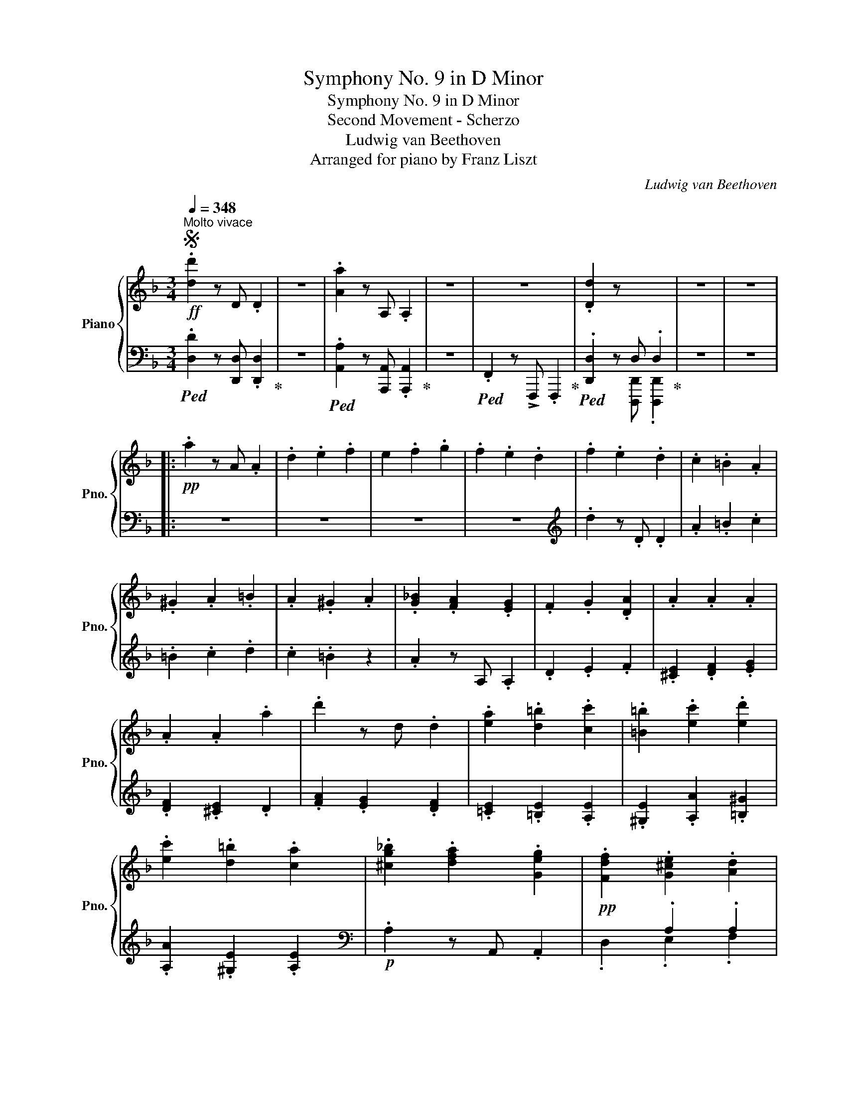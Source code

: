 X:1
T:Symphony No. 9 in D Minor
T:Symphony No. 9 in D Minor
T:Second Movement - Scherzo
T:Ludwig van Beethoven
T:Arranged for piano by Franz Liszt
C:Ludwig van Beethoven
Z:Arranged for piano by Franz Lizst
%%score { ( 1 4 ) | ( 2 3 5 ) }
L:1/8
Q:1/4=348
M:3/4
K:F
V:1 treble nm="Piano" snm="Pno."
V:4 treble 
V:2 bass 
V:3 bass 
V:5 bass 
V:1
S!ff!"^Molto vivace" .[dd']2 z D .D2 | z6 | .[Aa]2 z A, .A,2 | z6 | z6 | .[Dd]2 z x x2 | z6 | z6 |: %8
!pp! .a2 z A .A2 | .d2 .e2 .f2 | e2 .f2 .g2 | .f2 .e2 .d2 | .f2 .e2 .d2 | .c2 .=B2 .A2 | %14
 .^G2 .A2 .=B2 | .A2 .^G2 .A2 | .[G_B]2 .[FA]2 .[EG]2 | .F2 .G2 .[DA]2 | .A2 .A2 .A2 | %19
 .A2 .A2 .a2 | .d'2 z d .d2 | .[ea]2 .[d=b]2 .[cc']2 | .[=B=b]2 .[ec']2 .[ed']2 | %23
 .[ec']2 .[d=b]2 .[ca]2 | .[^cg_b]2 .[dfa]2 .[Geg]2 |!pp! .[Fdf]2 .[G^ce]2 .[Ad]2 | %26
 .[GA^c]2 .[FAd]2 .[EAe]2 | .[DAd]2 .[GA^c]2 .[FAd]2 | .[Aa]2 .[Aga]2 .[Afa]2 | %29
 .[Aea]2 .[e^ge']2 .[eae']2 | .[e=be']2 .[ec'e']2 .[ed'e']2 | .[ec'e']2 .[e=be']2 .[Aa]2 | %32
 .[^ca]2 .[da]2 .[ea]2 | .[da]2 .[Aa]2 .[Aa]2 | .[Ab]2 .[Aa]2 .[Ag]2 | .[Af]2 .[Ae]2 .[Ad]2 | %36
 .[^Gdf]2 .[Ace]2 .[G=Bd]2 | .[CAc]2 .[D^G=B]2 .[CEA]2 | .[=B,F^G]2 .[CEA]2 .[D=B]2 | %39
 .[CEA]2 .[=B,D^G]2 .[CA]2 | .[E_B^c]2 .[Ad]2 .[Ge]2 | .[Ff]2 .[Geg]2 .[Ada]2 | %42
 .[B^cb]2 .[Ada]2 .[Geg]2 | .[Fdf]2 .[E^ce]2 .[Dd]2 |"_cresc." .[E^c]2 .[Fd]2 .[Ge]2 | %45
 .[Fd]2 .[E^c]2 .[Fd]2 | .[E^c]2 .[Fd]2 .[Ge]2 | .[Fd]2 .[E^c]2 .[Fd]2 | .[E^c]2 .[Fd]2 .[Ge]2 | %49
 .[Fd]2 .[E^c]2 .[Fd]2 | .[Ece]2 .[Fdf]2 .[Geg]2 | .[Fdf]2 .[E^ce]2 .[Fdf]2 | %52
 .[Ece]2 .[Fdf]2 .[Geg]2 | .[Fdf]2 .[E^ce]2 .[Fdf]2 | .[Ece]2 .[Fdf]2 .[Geg]2 | .[Aa]2 z A .A2 | %56
!ff! [Adfa]2 z A A2 | [FAd]2 [Ee]2 [Ff]2 | [EA^ce]2 [Ff]2 [Gg]2 | [FAf]2 [Ee]2 [Dd]2 | %60
 !>![Bdb]2 [Aa]2 [Gg]2 | !>![FAf]2 [Ee]2 [Dd]2 | !>![^CA^c]2 [Dd]2 [Ee]2 | %63
 !>![DAd]2 [^C^c]2 [Dd]2 | !>![Bdb]2 [Aa]2 [Gg]2 | !>![FAf]2 [Ee]2 [Dd]2 | %66
 !>![^CA^c]2 [Dd]2 [Ee]2 | !>![DAd]2 [^C^c]2 [D=Bd]2 | !>![Aa]2 [Gg]2 [Ff]2 | %69
 !>![EGe]2 [Dd]2 [Cc]2 | !>![=B,FG=B]2 [Cc]2 [Dd]2 | !>![CEGc]2!<(! [A=Bfa]2 [ABfa]2!<)! | %72
!fff! !>![A=Bfa]2 [Gg]2 [Ff]2 | !>![EGe]2 [Dd]2 [Cc]2 | !>![Gcg]2 [Ff]2 [Ee]2 | %75
 !>![ege']2!>(! [dd']2 [cc']2!>)! | [=Bg=b]2!p! z2 z2 |!<(! g6 | [ga]6 | [fad']6 | [f_ad']6 | %81
 [egc']6!<)! | [_egc']6 | [dg=b]6 |!p! G6 | G6 | [GA]6 | [FAd]6 | [F_Ad]6 | [EGc]6 | [_EGc]6 | %91
 [DG=B]6 |!ff! [=Ec]4 [DFd][EGe] | .[FAf]2 z2 .[EGe]2 | [DFd]2 z2 .[CEc]2 | .[DFd]2 z2 .[=B,D=B]2 | %96
 [Ece]4 [Fdf][Geg] | .[Afa]2 z2 .[Geg]2 | .[Fdf]2 z2 .[Ece]2 | .[Fdf]2 z2 .[D=Bd]2 | %100
 .[Ec]2!8va(! [cec']2 [dfd'][ege'] | .[faf']2 .[faf']2 .[ege']2 | .[dfd']2 .[dfd']2 .[cec']2 | %103
 .[dfd']2 .[dfd']2 .[=Bd=b]2 | .[ec'e']2 [ec'e']2 [fd'f'][ge'g'] | .[af'a']2 .[af'a']2 .[ge'g']2 | %106
 .[fd'f']2 .[fd'f']2 .[ec'e']2 | .[fd'f']2 .[fd'f']2 .[d=bd']2 | .[ee']2!8va)! z [Ee] .[Ee]2 | %109
!8va(! .[ee']2 .[ff']2 .[gg']2 | .[aa']2!8va)! z2 z2 | .[Aa]2 .[=B=b]2 .[cc']2 | %112
 .[dd']2 z [Dd] .[Dd]2 | .[dd']2 .[ee']2 .[ff']2 | .[gg']2 z2 z2 | .G2 .E2 .D2 |!p! c6- | %117
 c2 d2 e2 |!<(! f6 | e6!<)! |!mf! [Ece]6- |!>(! e2 d2 c2!>)! |!p! [fc'-f']6 |"_cresc." [ec'e']6 | %124
 [ec'e']6- | [ec'e']2 [fd'f']2 [ge'g']2 |!f! .[gg']2 .[ee']2 .[aa']2 | .[ff']2 .[dd']2 .[gg']2 | %128
 .[Ee]2 .[Ec]2 .[Fcf]2 | .[DAd]2 .[G=B]2 .[Ece]2 | .[gg']2 .[ee']2 .[aa']2 | %131
 .[ff']2 .[dd']2 .[gg']2 | .[Geg]2 .[Gcg]2 .[Gfg]2 | .[Gdg]2 .[G=Bg]2 .[Geg]2 | %134
 .[ec'e']2 .[egc']2 .[ge'g']2 | .[fd'f']2 .[f=bd']2 .[fbg']2 | .[ec'e']2 .[egc']2 .[ge'g']2 | %137
 .[fd'f']2 .[f=bd']2 .[fbg']2 |!pp! [Gg]2 [Aa]2 [=B=b]2 | [cc']2 [dd']2 [ee']2 | %140
!8va(! [ff']2 [ee']2 [ff']2 | [gg']2 [aa']2 [=b=b']2 | [c'c'']2!8va)! z2 z2 | %143
 .[cec']2 z [EAc] .[EAc]2 | .[FAc]2 z2 z2 | .[dfd']2 z [FAd] .[FAd]2 | .[FAd]2 z2 z2 | z6 | z6 | %149
 z6 :|!pp! .[FAd]2 z2 z2 | .[dfd']2 z [FBd] .[FBd]2 | .[GBd]2 z2 z2 | .[_eg_e']2 z [GBe] .[GBe]2 | %154
 .[GB_e]2 z2 z2 | z6 | z6 | z6 |: .[GB_e]2 z2"_cresc." z2 | .[_eg_e']2 z [Gce] .[Gce]2 | %160
 .[_Ac_e]2 z2 z2 | .[f_af']2 z [_Acf] .[Acf]2 | .[_A_df]2 z2 z2 | .[f_d'f']2 z [B_df] .[Bdf]2 | %164
 .[B_d_g]2 z2 z2 | .[_gb_g']2 z [B_eg] .[Beg]2 | .[_c_e_g]2 z2 z2 | %167
 .[_a_c'_a']2 z [_c_ea] .[cea]2 | .[=B=e^g]2 z2 z2 | .[^ge'^g']2 z [^ceg] .[ceg]2 | %170
!f! .[^cea]2 z2 z2 | .[aa']2 z [Aa] .[Aa]2 |!ff! .[^A^a]2 z2 z2 | .[^a^a']2 z [^Aa] .[Aa]2 | %174
!ff! .[=B=b]2 z2 z2 |!ff!!8va(! .[=b=b']2!8va)! z [=B=b][Q:1/4=60] !fermata![Bb]2 || %176
[K:G]!p![Q:1/4=348]"^Ritmo di tre battute" z6 | z6 | z6 | .[Bb]2 z B .B2 | %180
 .[Ee]2 .[F^df]2 .[Geg]2 | .[F^df]2 .[Geg]2 .[Afa]2 | .[Geg]2 .[Bgb]2 .[Bgb]2 | %183
 .[Bgb]2 .[Afa]2 .[Geg]2 | .[Afa]2 .[Geg]2 .[F^df]2 | .e'2 z e .e2 | .[Aea]2 .[B^gb]2 .[cac']2 | %187
 .[B^gb]2 .[cac']2 .[dbd']2 | .[cac']2 .[ec'e']2 .[ec'e']2 | .[ec'e']2 .[dbd']2 .[cac']2 | %190
 .[dbd']2 .[cac']2 .[B^gb]2 | .[ee']2 z e .e2 | .[Aea]2 .[B^gb]2 .[cac']2 | %193
 .[B^gb]2 .[cac']2 .[dbd']2 ||[K:F] z6 |!p! .[Afa]2 .[Bgb]2 .[cac']2 | .[Bgb]2 .[cac']2 .[dbd']2 | %197
 z6 |!p! .[cac']2 .[ege']2 .[faf']2 | .[ege']2 .[faf']2 .[gbg']2 | z6 | %201
!p! .[faf']2 .[gbf']2 .[ac'f']2 | .[gbf']2 .[ac'f']2 .[bd'f']2 | z6 | %204
!p! .[aa']2 .[c'g']2 .[c'f']2 | .[c'g']2 .[c'f']2 .[c'e']2 |"_dim." .[faf']2 .[gbg']2 .[ac'a']2 | %207
 .[ac'a']2 .[gbg']2 .[faf']2 | .[faf']2 .[gbg']2 .[faf']2 | .[Ge]2 .[Af]2 .[Bg]2 | %210
 .[Bg]2 .[Af]2 .[Ge]2 | .[Ge]2 .[Af]2 .[Ge]2 | .[dfd']2 .[ege']2 .[faf']2 | %213
!8va(! .[faf']2 .[ege']2 .[dfd']2 | .[dfd']2 .[ege']2 .[dfd']2!8va)! | .[E^c]2 .[Fd]2 .[Ge]2 | %216
 .[Ge]2 .[Fd]2 .[E^c]2 | .[E^c]2 .[Fd]2 .[Ec]2 |!pp! .[dfd']2 .[ege']2 .[faf']2 | %219
 .[faf']2 .[ege']2 .[dfd']2 | .[dfd']2 .[ege']2 .[dfd']2 | .[E^c]2 .[Fd]2 .[Ge]2 | %222
 .[Ge]2 [Fd]2 .[E^c]2 | .[E^c]2 .[Fd]2 .[Ec]2 | .[Aa]2 z A .A2 | .[FAd]2 .[E^ce]2 .[Fdf]2 | %226
 .[E^ce]2 .[Fdf]2 .[Geg]2 | .[Fdf]2 .[Afa]2 .[Afa]2 | .[Afa]2 .[ega]2 .[dfa]2 | %229
 .[ega]2 .[dfa]2 .[^cea]2 | .[aa']2 z a .a2 | .[dd']2 .[e^c'e']2 .[fd'f']2 | %232
 .[e^c'e']2 .[fd'f']2 .[ge'g']2 | .[fd'f']2 .[fa]2 .[fa]2 | .A2 z A, .A,2 | .A2 z A, .A,2 | %236
 .a2 z A .A2 | .g2 z G .G2 | .G2 z G, .G,2 | .[=B,D]2 .[C_E]2 .[DF]2 | .g2 z G .G2 | %241
 .[F_Ad]2 .[G_e]2 .[Af]2 | .[G_e]2 .[Fd]2 .[Ge]2 | .[F_Ad]2 .[G_e]2 .[Af]2 | %244
 .[G_e]2 .[Fd]2 .[Ge]2 | .[Bb]2 z B B2 | .[GB_e]2 .[_Adf]2 .[Geg]2 | [_Ad_a]6- | [Ada]6- | %249
 [Ada]6- | [Ada]6 | .[Bg]2 .[_Af]2 .[G_e]2 | .[Bgb]2 .[f_a]2 .[_eg]2 | .[Bg]2 .[_Af]2 .[G_e]2 | %254
 .[Bgb]2 [f_a]2 .[_eg]2 | [_Ad_a]6- | [Ada]6- | [Ada]6- | [Ada]6 | [=Ad=a]6- | [Ada]6- | [Ada]6- | %262
 [Ada]6 |!f! .[Ada]2 z D .D2 | .[FAd]2 z D .D2 | .[Ada]2 z D .D2 | .[FAd]2 z D .D2 | %267
!ff! .[ad'f'a']2 z [Ada] .[Ada]2 | .[ad'f'a']2 z [Ada] .[Ada]2 | .[ad'f'a']2 z [Ada] .[Ada]2 | %270
 .[ad'f'a']2 z [Ada] .[Ada]2 | .[ad'f'a']2 z [Aa] .[Aa]2 |!8va(! .[dd']2 .[ee']2 .[ff']2 | %273
 .[ee']2 .[ff']2 .[gg']2 | .[ff']2 .[ee']2 .[dd']2 | .[bb']2 .[aa']2 .[gg']2 | %276
 .[ff']2 .[ee']2 .[dd']2 | .[^c^c']2 .[dd']2 .[ee']2 | .[dd']2 .[^c^c']2 .[dd']2 | %279
 .[bb']2 .[aa']2 .[gg']2 | .[ff']2 .[ee']2 .[dd']2 | .[^c^c']2 .[dd']2 .[ee']2 | %282
 .[dd']2 .[^c^c']2 .[dd']2!8va)! | .[=c=c']2 .[dd']2 .[_e_e']2 | .[Gdg]2 .[Aa]2 .[Bb]2 | %285
 .[Ada]2 .[Bb]2 .[cc']2 | .[Bdb]2 .[Aa]2 .[Gg]2 | .[_eg_e']2 .[dd']2 .[cc']2 | %288
 .[Bb]2 .[Aa]2 .[Gg]2 | .[Ff]2 .[_E_e]2 .[Dd]2 | .[Cc]2 .[B,B]2 .[A,A]2 | .[Gg]2 .[Ff]2 .[_E_e]2 | %292
 .[Dd]2 .[_E_e]2 .[Ff]2 | .[Gg]2 .[Aa]2 .[Bb]2 | .[cc']2 .[dd']2 .[_e_e']2 | [ff']6- |!p! [ff'-]6 | %297
 [fgf']6 | [_eg_e']6 | [_ea_e']6 | [dbd']6 | [_db_d']6 | [cac']6 | [Bb]6- | [Bb]6 | [Aa-]6 | a6 | %307
!<(! [a=b]6 | [g=be']6 | [gbe']6!<)! |!mf! [^fad']6 | [=fad']6 | [ea^c']6 |!p! z6 | %314
"_cresc." .A2 z4 | .[AB]2 x4 | .[GBe]2 z E .E2 | .[GAe]2 z E .E2 |!mf! .[^FAd]2!>(! z D .D2 | %319
 .[=F^Gd]2 z D .D2 | .[E=G^c]2 z ^C .C2!>)! |!p! [Aa]6 |"_cresc." [^f-=b^f'-]6 | [f^d'f']6 | %324
 [ge'g']6 | [e^c'e']6 | [^fd'^f']6 | [ad'a']6 | [g^c'a']4 [^C^c]2 |!ff! [Dd]4 [Ee][^F^f] | %330
 [Gg]2 z2 [^F^f]2 | .[Ee]2 z2 .[Dd]2 | [Ee]2 z2 [^C^c]2 | [^Fd^f]4 [Geg][Afa] | %334
 .[=Bg=b]2 z2 .[A^fa]2 | .[Geg]2 z2 .[^Fd^f]2 | .[Geg]2 z2 .[E^ce]2 | %337
!8va(! .[dd']2 [d=fd']2 [ege'][faf'] | .[gbg']2 .[gbg']2 .[faf']2 | .[ege']2 .[ege']2 .[dfd']2 | %340
 .[ege']2 .[ege']2 .[^ce^c']2 | .[fd'f']2 .[fd'f']2 .[ge'g'].[af'a'] | %342
 .[bg'b']2 .[bg'b']2 .[af'a']2 | .[ge'g']2 .[ge'g']2 .[fd'f']2 | .[ge'g']2 .[ge'g']2 .[e^c'e']2 | %345
 .[fd'f']2!8va)! z [Ff] .[Ff]2 |!8va(! .[ff']2 .[gg']2 .[aa']2 | .[bb']2!8va)! z2 z2 | %348
 .[Bb]2 .[cc']2 .[dd']2 | .[ee']2 z [Ee] .[Ee]2 | .[ee']2 .[ff']2 .[gg']2 | .[aa']2 z2 z2 | %352
 .A2 .F2 .E2 |!p! d6- | d2 e2 ^f2 |!<(! g6 | g6 | g4!<)!!>(! x2 | g2 f2 e2!>)! | %359
!p!!8va(! [g_e'g']6 |"_cresc." [g_e'g']6 | [g=e'g']6- | .[ge'g']2 .[fd'f']2 .[ge'g']2 | %363
 .[aa']2 .[ff']2 .[bb']2 | .[gg']2 .[ee']2 .[aa']2!8va)! | .[FAf]2 .[Gd]2 .[Bdg]2 | %366
 .[E=Bde]2 .[EA^c]2 .[Fdf]2 | .[Afa]2!8va(! .[ff']2 .[bb']2 | .[gg']2 .[ee']2 .[aa']2!8va)! | %369
 .[Afa]2 .[Ada]2 .[Aga]2 | .[Aea]2 .[A^ca]2 .[Afa]2 |!ff! .[fd'f']2 .[fad']2 .[af'a']2 | %372
 .[ge'g']2 .[g^c'e']2 .[gc'a']2 | .[fd'f']2 .[fad']2 .[af'a']2 | .[ge'g']2 .[g^c'e']2 .[gc'a']2 | %375
!pp! A2 c2 e2 | [Gg]2 [^c^c']2 [ee']2 | [gg']6- | [gg']2 [ee']2 [^c^c']2 | .[dd']2 z2 z2 | %380
 .[dfd']2 z [FAd] .[FAd]2 | .[FAd]2 z2 z2 | .[dfd']2 z [FAd] .[FAd]2 | .[FAd]2 z2 z2 | z6 | z6 | %386
 z6 ||1 .[FAd]2 z2 z2 | .[dfd']2 z [FBd] .[FBd]2 | .[FBd]2 z2 z2 | .[fbd']2 z [FBd] .[FBd]2 | %391
 .[FBdf]2 z2 z2 | .[dbd']2 z [Bdb] .[Bdb]2 | .[Bfb]2 z2 z2 | [Bgb]2 z [_EGB] .[EGB]2 | %395
 .[_EGB]2 z2 z2 | z6 | z6 | z6 :|2 .[FAd]2"_cresc." z2 z2 | .[dfd']2 z [FAd] .[FAd]2 || %401
 .[FAd]2 z2 z2 | .[dfd']2 z [FAd] .[FAd]2 | .[FBd]2 z2 z2 | .[dbd']2 z [GBd] .[GBd]2 | %405
!f! .[DGd]2 z D .D2 |!ff! .[ea^c'e']2 z e[Q:1/4=60] !fermata![eac'e']2!dacoda! | %407
[Q:1/4=348]!pp! .a2 z A .A2 | .d2 .e2 .f2 | .[A^fa]2 .[Bgb]2 .[cac']2 | .[dbd']2 .[cac']2 .[Bgb]2 | %411
 .a2 z A .A2 | .d2 .e2 .f2 | .[A^fa]2 .[Bgb]2 .[cac']2 | .[dbd']2 .[cac']2 .[Bgb]2 | %415
"^stringendo il tempo" .[Aa]2 z [A,A]"_cresc." .[A,A]2 |[Q:1/4=360] .[Dd]2 .[Ee]2 .[Ff]2 | %417
[Q:1/4=372] .[Aa]2 z [A,A] .[A,A]2 |[Q:1/4=384] .[Dd]2 .[Ee]2 .[Ff]2 | %419
[Q:1/4=396] .[Aa]2 z [A,A] .[A,A]2 |[Q:1/4=408] .[Dd]2 .[Ee]2 .[Ff]2 | %421
[Q:1/4=420] .[Aa]2 z [A,A] .[A,A]2 |[Q:1/4=432] .[Dd]2 .[Ee]2 .[Ff]2 || %423
[M:4/4]!ff![Q:1/4=444]"^Presto" [Aa]2 A2 !>![dd']2 d2 | !>![Aa]2 A2 !>![aa']2 [Aa]2 | d8- | %426
!p! d4 e4 |:[K:D] [df]6 [eg][fa] | .[dg]2 .[eg]2 .[df]2 .f2 | e4 d4 |!p! d4 e4 | [df]6 [eg][fa] | %432
 .[dg]2 .[eg]2 .f2 .[df]2 |1 .e2 z2 d4- | d4 e4 :|2 .e2 z2 |: x4 || x8 | x4 A4- | A4 ^G4 | %440
 A4 [B,DB]2 [CEc]2 | [DFd]2 [CEc]2 [DFd]2 [EGe]2 | [FAf]2 [Aa]2 [Bgb]2 [Gg]2 | %443
 .[Fdf]2 z2 .[Ece]2 z2 | [Dd]2 F2 D2 C2 | D2 E2 F2 G2 | E2"_cresc." A2 ^G2 A2 | %447
 [DB]2 [CE]2 [DF]2 [E^G]2 | A2 [Aa]2 [Bb]2 [cc']2 | [dd']2 [cc']2 [dd']2 [ec'e']2 | %450
 [fd'f']2!f! [aa']2!>(! [gbg']2 [Bb]2!>)! |!p! .[dad']2 z2 .[cac']2 z2 | .[dad']2 z2!p! .d'2 .c'2 | %453
 .d'2 .b2 .a2 .g2 | .f2 .e2 .d2 .=c2 | .B2 .^c2 .d2 .f2 | .a2 .g2 .d2 .c2 | .d2 .B2 .A2 .G2 | %458
 z2 .E2 .D2 .=C2 | .B,2 .^C2 .D2 .F2 | [DA]2 z2 .d2 .c2 | .d2 .B2 .A2 .G2 | F6 .G.A | %463
 .G2 .G2 .F2 .F2 | .A2 .G2 .[dd']2 .[cc']2 | .[dd']2 .[Bb]2 .[Aa]2 .[Gg]2 | %466
 .[Ff]2 .[Ee]2 .[Dd]2 .[=C=c]2 | .[B,B]2 .[^C^c]2 .[Dd]2 .[Ff]2 | [Aa]2 z2 .a2 .^g2 | %469
 .a2 .f2 .e2 .d2 | .c2 .B2 .A2 .g2 | .f2 .^g2 .a2 .e2 | .d'2 .^g2 a2 g2 | a2 f2 e2 d2 | %474
 c2 A2 a2 ^g2 | a2 f2 e2 d2 | c2 A2 b2 ^a2 | b2 g2 e2 d2 | c2 A2 b2 ^a2 | b2 g2 e2 d2 | %480
 c2 A2"_cresc." e2 ^d2 | e2 c2 g2 f2 | g2 e2 e2 ^d2 | e2 c2 g2 f2 | g2 e2 g2 f2 | %485
 g2!f! e2!p! g2 f2 | g2 d2 =c2 _B2 | A2 =f2 g2 ^f2 | g2 [_Be-]2 [A-e]2 [Ada]2 | [dad']8-!p! | %490
"_cresc." [dad']4 [eae']4 | [faf']6 [gg'][aa'] | .[gg']2 .[gg']2 .[faf']2 .[ff']2 | %493
 [eae']4 [dad']4- | [dad']4 [eae']4 | [faf']6 [gg'][aa'] | .[gg']2 .[gg']2 .[faf']2 .[ff']2 | %497
 [eae']4!f! [Ad]4 | [Ad]4 [EAce]4 | [FAdf]6 [Gg][Aa] | .[Gdg]2 .[Geg]2 .[Fdf]2 .[FAf]2 | %501
 [Ee]4 [Ad]4 | [Ad]4 [EAce]4 | [FAdf]6 [Gg][Aa] | .[Bgb]2 .[Bgb]2 .[cfc']2 .[cfc']2 |1 %505
 [dfd']2 z2 :|2!f! [dfd']2 z2!p! .[dd']2 .[cc']2 || .[dd']2 .[Bb]2 .[Aa]2 .[Gg]2 | %508
 .[Ff]2 .[ee']2 .[dd']2 .[=c=c']2 | .[Bb]2 .[^c^c']2 .[dd']2 .[ff']2 | %510
 .[aa']2 .[cc']2"_cresc." .[dd']2 .[cc']2 | .[dd']2 .[Bb]2 .[Aa]2 .[Gg]2 | %512
 .[Ff]2 .d2 .[ff']2 .[ee']2 | .[ff']2 .[dd']2 .[cc']2 .[Bb]2 | .[Aa]2 .[Ff]2 .[aa']2 .[^g^g']2 | %515
 .[aa']2 .[ff']2 .[ee']2 .[cc']2 | .[Aa]2 .[^g^g']2 .[aa']2 .[gg']2 | %517
 .[aa']2 .[ff']2 .[ee']2 .[cc']2 |!mf! .[Adfa]2 .[dd']2 .[ee']2 .[dd']2 | %519
 .[Acea]2 .[ee']2 .[ff']2 .[ee']2 |"_dim." .[Adfa]2 .[dd']2 .[ee']2 .[dd']2 | %521
 .[Acea]2 .[ee']2 .[ff']2 .[ee']2 |!p! .[dd']2 z2!mp!"_cresc." d4- | d4 [Ede]4 | [Fdf]4 [df]4- | %525
 [df]4 [Geg]4 | [Afa]4!8va(! [dfad']4- | [dfad']4 [egac'e']4 | [fad'f']4 [fad'f']4- | %529
 [fad'f']4 [ge'g']4 |!ff! [af'a']4 [ad'f'a']4 | [ac'e'a']4 [ac'e'a']4 | %532
"_dim." [ad'f'a']4 [ad'f'a']4 | [ac'e'a']4 [ac'e'a']4 | [ad'f'a']4 [ad'f'a']4 | %535
 [ac'e'a']4 [ac'e'a']4 | [ad'f'a']4 [ad'f'a']4 | [ac'e'a']4 [ac'e'a']4 | %538
 [ad'f'a']4!8va)! [dgbd']4- |!p! [dgbd']8 | [fad']4 [gbd']4- | [gbd']8 | [fad']4 [dgbd']4- | %543
 [dgbd']8 | d2 B2 A2 G2 | %545
!pp![Q:1/4=348]"^poco rit." [dd']2 [_B_b]2 [Aa]2[Q:1/4=60] !fermata![Gg]2!D.C.! || %546
[K:F][M:3/4]O"^Coda"!pp![Q:1/4=348] .a2 z A .A2 | .d2 .e2 .f2 | .[A^fa]2 .[Bgb]2 .[cac']2 | %549
 .[dbd']2 .[cac']2 .[Bgb]2 | .a2 z A .A2 | .d2 .e2 .f2 | .[A^fa]2 .[Bgb]2 .[cac']2 | %553
 .[dbd']2 .[cac']2 .[Bgb]2 |"^stringendo il tempo" .[Aa]2 z [A,A]"_cresc." .[A,A]2 | %555
[Q:1/4=360] .[Dd]2 .[Ee]2 .[Ff]2 |[Q:1/4=372] .[Aa]2 z [A,A] .[A,A]2 | %557
[Q:1/4=384] .[Dd]2 .[Ee]2 .[Ff]2 |[Q:1/4=396] .[Aa]2 z [A,A] .[A,A]2 | %559
[Q:1/4=408] .[Dd]2 .[Ee]2 .[Ff]2 |[Q:1/4=420] .[Aa]2 z [A,A] .[A,A]2 | %561
[Q:1/4=434] .[Dd]2 .[Ee]2 .[Ff]2 ||[M:2/2][Q:1/4=444]"^Presto"!ff! !>![Aa]2 A2 !>![Dd]2 D2 | %563
 !>![A,A]2 A,2 !>![Aa]2 [Aa]2 ||[K:D] [dd']8- | [dd']4 [ed'e']4 | [fd'f']6 [e'g'][f'a'] | %567
 .[gd'g']2 .[gd'g']2 .[fd'f']2 .[ff']2 | [ee']4 [dd']4- | [dd']4 [ed'e']4 | [fd'f']6 [e'g'][f'a'] | %571
 z8 |!ff! !>![aa']2 [Aa]2 !>![dd']2 [Dd]2 | !>![Aa]2 [A,A]2 !>![aa']2 [Aa]2 | %574
 [Dd]2[Q:1/4=60] z2 !fermata!z4 |] %575
V:2
!ped! .[D,D]2 z [D,,D,] .[D,,D,]2!ped-up! | z6 |!ped! .[A,,A,]2 z [A,,,A,,] .[A,,,A,,]2!ped-up! | %3
 z6 |!ped! .F,,2 z !>!F,,, .F,,,2!ped-up! |!ped! .[D,,D,]2 z D, .D,2!ped-up! | z6 | z6 |: z6 | z6 | %10
 z6 | z6 |[K:treble] .d2 z .D .D2 | .A2 .=B2 .c2 | .=B2 .c2 .d2 | .c2 .=B2 z2 | .A2 z A, .A,2 | %17
 .D2 .E2 .F2 | .[^CE]2 .[DF]2 .[EG]2 | .[DF]2 .[^CE]2 .D2 | .[FA]2 .[EG]2 .[DF]2 | %21
 .[=CE]2 .[=B,E]2 .[A,E]2 | .[^G,E]2 .[A,A]2 .[=B,^G]2 | .[A,A]2 .[^G,E]2 .[A,E]2 | %24
[K:bass]!p! .A,2 z A,, .A,,2 | x2 .A,2 .A,2 | .A,2 .A,2 .A,2 | .A,2 .A,2 .A,2 | %28
 .[F,A,]2 .[E,A,]2 .[D,A,]2 | .[C,E,]2 .[=B,,D,]2 .[A,,C,]2 | .[^G,,D,]2 .[A,,C,]2 .=B,,2 | %31
 .A,,2 .[^G,D]2 .[A,C]2 | .[=G,_B,]2 .[F,A,]2 .[E,G,]2 | .[F,A,]2 .[E,G,]2 .[D,F,]2 | %34
 .[^C,E,]2 .[D,F,]2 .[E,G,]2 | .[D,A,]2 .[^C,A,]2 .[D,A,]2 | .=B,,2 .C,2 .F,2 | .E,2 .F,2 .E,2 | %38
 .D,2 .E,2 .G,2 | .E,2 .F,2 .[E,A,]2 | .G,2 .F,2 .E,2 | .[D,A,]2 .[E,G,]2 .F,2 | %42
 .[E,G,]2 .[F,A,]2 .[G,B,]2 | .A,2 .[G,B,]2 .[F,A,]2 | .[G,B,]2 .[F,A,]2 .[E,G,]2 | %45
 .[F,A,]2 .[G,B,]2 .[F,A,]2 | .[G,B,]2 .[F,A,]2 .[E,G,]2 | .[F,A,]2 .[G,B,]2 .[F,A,]2 | %48
 .[G,B,]2 .[F,A,]2 .[E,G,]2 | .[F,A,]2 .[G,B,]2 .[F,A,]2 | .[E,G,]2 .[D,F,]2 .[^C,E,]2 | %51
 .[D,F,]2 .[E,G,]2 .[D,F,]2 | .[E,G,]2 .[D,F,]2 .[^C,E,]2 | .[D,F,]2 .[E,G,]2 .[D,F,]2 | %54
 .[E,G,]2 .[D,F,]2 .[^C,E,]2 | .[G,,G,]2 .[F,,F,]2 .[E,,E,]2 |!ped! .[D,,D,]2 z A, A,2!ped-up! | %57
!ped! .[D,F,A,D]2 z2!ped-up! z2 |!ped! .[A,,^C,E,A,]2 z2!ped-up! z2 | %59
!ped! [D,,F,,A,,D,]2 z2!ped-up! z2 |!ped! .[G,,D,G,B,]2 z2!ped-up! z2 | %61
!ped! .[A,,D,F,A,]2 z2!ped-up! z2 |!ped! .[A,,E,G,A,]2 z2!ped-up! z2 | %63
!ped!{/D,,} .[D,F,A,]2 z2!ped-up! z2 |!ped! .[G,,D,G,B,]2 z2!ped-up! z2 | %65
!ped! .[A,,D,F,A,]2 z2!ped-up! z2 |!ped! .[A,,E,G,A,]2 z2!ped-up! z2 | %67
!ped!{/D,,} .[D,F,A,]2 z2!ped-up! [G,,D,F,=B,]2 |!ped! !>![G,,D,F,=B,]2 z2!ped-up! z2 | %69
!ped! !>![C,E,G,C]2 z2!ped-up! z2 |!ped! !>![G,,D,F,G,]2 z2!ped-up! z2 | %71
{/C,,} !>![C,E,G,]2!ped! [G,,D,F,=B,]2 [G,,D,F,B,]2!ped-up! | !>![G,,D,F,=B,]2 z2 z2 | %73
!ped! !>![C,E,G,C]2 z2!ped-up! z2 |!ped! !>![C,G,CE]2 z2!ped-up! z2 | %75
!ped! !>![C,E,G,C]2 z2!ped-up! z2 | [G,=B,DG]2 z[K:treble] G G2 | x6 | x6 | z2 z [FAd] .[FAd]2 | %80
!ped! z2 z [F_A] .[FA]2!ped-up! |!ped! z2 z [EG] .[EG]2!ped-up! |!ped! z2 z [_EG] .[EG]2!ped-up! | %83
!ped! z2 z [DG] .[DG]2!ped-up! | z2 z[K:bass] G, .G,2 | z2 z G, .G,2 | z2 z [G,A,] .[G,A,]2 | %87
 z2 z [F,A,D] .[F,A,D]2 |!ped! z2 z [F,_A,D]!ped-up! .[F,A,D]2 | %89
!ped! z2 z [E,G,C]!ped-up! .[E,G,C]2 |!ped! z2 z [_E,G,C]!ped-up! .[E,G,C]2 | %91
!ped! z2 z [D,G,=B,]!ped-up! .[D,G,B,]2 |!ped! [C,C]2 z [C,,C,]!ped-up! .[C,,C,]2 | %93
!ped! [C,C]2 z [C,,C,]!ped-up! .[C,,C,]2 |!ped! [C,C]2 z [C,,C,]!ped-up! .[C,,C,]2 | %95
!ped! [C,C]2 z [C,,C,]!ped-up! .[C,,C,]2 |!ped! [C,C]2 z [C,,C,]!ped-up! .[C,,C,]2 | %97
!ped! [C,C]2 z [C,,C,]!ped-up! .[C,,C,]2 |!ped! [C,C]2 z [C,,C,]!ped-up! .[C,,C,]2 | %99
!ped! [C,C]2 z [C,,C,]!ped-up! .[C,,C,]2 |!ped! [C,C]2 z [C,,C,]!ped-up! .[C,,C,]2 | %101
!ped! [C,C]2 z [C,,C,]!ped-up! .[C,,C,]2 |!ped! [C,C]2 z [C,,C,]!ped-up! .[C,,C,]2 | %103
!ped! [C,C]2 z [C,,C,]!ped-up! .[C,,C,]2 |!ped! [C,C]2 z [C,,C,]!ped-up! .[C,,C,]2 | %105
!ped! [C,C]2 z [C,,C,]!ped-up! .[C,,C,]2 |!ped! [C,C]2 z [C,,C,]!ped-up! .[C,,C,]2 | %107
!ped! [C,C]2 z [C,,C,]!ped-up! .[C,,C,]2 |!ped! [C,C]2 z [C,,C,]!ped-up! .[C,,C,]2 | %109
 .[C,C]2 .[D,D]2 .[E,E]2 |!ped! .[F,F]2 z [F,,A,,] [F,,A,,]2!ped-up! | .[F,A,]2 .[D,F,]2 .[C,E,]2 | %112
!ped! .[=B,,=B,]2 z [=B,,,B,,] .[B,,,B,,]2!ped-up! | .[=B,,=B,]2 .[C,C]2 .[D,D]2 | %114
!ped! .[E,E]2 z [E,,G,,] .[E,,G,,]2!ped-up! | .G,2 x4 | E,2 D,2 C,2 | G,2 F,2 E,2 | %118
!<(! [D,G,]2 C,2 D,2 | E,2 F,2 G,2 | ^F,2!<)!!mf! G,2 A,2 |!>(! G,2 =F,2 E,2!>)! | %122
!ped! G2 C2 D2!ped-up! | E2[K:treble] F2 G2 | ^F2 G2 A2 | G2 =F2 E2 | %126
[K:bass] .[E,E]2 .[C,C]2 .[F,F]2 | .[D,D]2 .[=B,,=B,]2 .[G,,G,]2 | .[G,,G,]2 .[C,C]2 .[A,,A,]2 | %129
 .[F,,F,]2 .[G,,G,]2 .[G,,G,]2 | .[C,,C,]2 .[C,C]2 .[F,F]2 | .[D,D]2 .[=B,,=B,]2 .[G,,G,]2 | %132
 .[G,,G,]2 .[E,,E,]2 .[A,,A,]2 | .[F,,F,]2 .[D,,D,]2 .[G,,G,]2 |!ped! .[C,,C,]2 z C!ped-up! .C2 | %135
!ped! .[G,=B,G]2 z [G,,G,]!ped-up! .[G,,G,]2 |!ped! .[C,,C,]2 z C!ped-up! .C2 | %137
!ped! .[G,=B,G]2 z [G,,G,]!ped-up! .[G,,G,]2 | [A,CF]2 [G,=B,E]2 [F,A,D]2 | %139
 [E,G,C]2 [D,F,=B,]2 [C,E,A,]2 | [G,,=B,,D,G,]2 [C,E,A,]2 [B,,D,G,]2 | [A,CF]2 [G,=B,E]2 [F,D]2 | %142
 .[C,E,C]2 z [E,G,C] .[E,G,C]2 | .[A,,C]2 z2 z2 | .[F,,A,]2 z [F,A,C] .[F,A,C]2 | .[D,A,D]2 z2 z2 | %146
 z6 | z6 | z6 | z6 :| .[D,,D,]2 z [F,A,D] .[F,A,D]2 | .[B,,B,]2 z2 z2 | %152
 .[G,,G,]2 z [G,B,D] .[G,B,D]2 | [_E,B,_E]2 z2 z2 | z6 | z6 | z6 | z6 |: %158
 .[_E,,_E,]2 z [G,B,_E] .[G,B,E]2 | .[C,C]2 z2 z2 | .[_A,,_A,]2 z [A,C_E] .[A,CE]2 | %161
 .[F,CF]2 z2 z2 | .[_D,_D]2 z [DF] .[DF]2 | .[B,,B,]2 z2 z2 | .[_G,,_G,]2 z [B,_D_G] .[B,DG]2 | %165
 [_E,,_E,]2 z2 z2 | .[_C,_C]2 z[K:treble] [_C_E_G] .[CEG]2 | .[_A,_E_A]2 z2 z2 | %168
[K:bass] .[=E,=E]2 z [=B,E^G] .[B,EG]2 | .[^C,^C]2 z2 z2 |!ped! .[A,,A,]2 z [A,A] .[A,A]2!ped-up! | %171
 .A,,2 z A, .A,2 | .[^A,,^A,]2 z [A,^A] .[A,A]2 | .^A,,2 z ^A, .A,2 | %174
!ped! .[=B,,=B,]2 z [B,=B] .[B,B]2 | .[=B,,,=B,,]2 z [B,,=B,] !fermata![B,,B,]2!ped-up! || %176
[K:G] .B,2 z B,, .B,,2 | .E,2 .[^D,F,]2 .[E,G,]2 | .[^D,F,]2 .[E,G,]2 .[F,A,]2 | %179
 .[E,G,]2 .[G,B,]2 .[G,B,]2 | .[G,B,]2 .[F,A,]2 .[E,G,]2 | .[F,A,]2 .[E,G,]2 .[^D,F,]2 | %182
 .B,2 z B,, .B,,2 | .E,2 .F,2 .G,2 | .F,2 .G,2 .A,2 | .[E,^G,]2 .[E,E]2 .[E,E]2 | %186
 .[CE]2 .[B,D]2 .[A,C]2 | .[B,D]2 .[A,C]2 .[^G,B,]2 | .E2 z E, .E,2 | .A,2 .[^G,B,]2 .[A,C]2 | %190
 .[^G,B,]2 .[A,C]2 .[B,D]2 | .[A,C]2 .[CE]2 .[CE]2 | .[CE]2 .[B,D]2 .[A,C]2 | %193
 .[B,D]2 .[A,C]2 .[^G,B,]2 ||[K:F]!f!!ped! .F,,2 z F,,,!ped-up! .F,,,2 | F2 x4 | .F2 .F2 .F2 | %197
!f!!ped! .F,,2 z F,,,!ped-up! .F,,,2 | .[A,F]2 .[G,B,]2 .[F,A,]2 | .[G,B,C]2 .[F,A,C]2 .[E,G,C]2 | %200
!f!!ped! .F,,2 z F,,,!ped-up! .F,,,2 |[K:treble] .[Ac]2 .[GB]2 .[FA]2 | .[Bd]2 .[Ac]2 .[GB]2 | %203
[K:bass]!f!!ped! .F,,2 z F,,,!ped-up! .F,,,2 |[K:treble] .[Fc]2 .[Ge]2 .[Af]2 | %205
 .[Ge]2 .[Af]2 .[Bg]2 | .[Ac]2 .[GB]2 .[FA]2 |[K:bass] .F,2 z F,, .F,,2 | %208
[K:treble] .[Ac]2 .[GB]2 .[Ac]2 | .C2 .C2 .C2 | .c2 z C .C2 | .C2 .C2 .C2 | .[FA]2 .[EG]2 .[DF]2 | %213
[K:bass] .D2 z D, .D,2 |[K:treble] .[FA]2 .[EG]2 .[FA]2 | .A,2 .A,2 .A,2 | %216
[K:bass] .A,2 z A,, .A,,2 | .[G,A,]2 .[F,A,]2 .[G,A,]2 | .[F,A,]2 .[E,G,]2 .[D,F,]2 | %219
[K:treble] .A2 z A, .A,2 |[K:bass] .[F,A,]2 .[E,A,]2 .[F,A,]2 | .[G,A,]2 .[F,A,]2 .[E,A,]2 | %222
 .A,2 z A,, .A,,2 | .[G,A,]2 .[F,A,]2 .[G,A,]2 | .[G,^C]2 .[F,D]2 .[E,E]2 | .A,2 .A,2 .A,2 | %226
 .A,2 .A,2 .A,2 | .A,2 z A,, .A,,2 | .[D,F,]2 .[E,G,]2 .[F,A,]2 | .[E,G,]2 .[F,A,]2 .[G,A,]2 | %230
 .[F,D]2[K:treble] [A,FA]2 .[A,FA]2 | .[A,FA]2 .[EG]2 .[DF]2 | .[A,EG]2 .[DF]2 .[^CE]2 | %233
 .[A,DF]2 z[K:bass] A,, .A,,2 | .[D,F,]2 .[E,G,]2 .F,2 | .[E,^C]2 .[F,D]2 .[G,E]2 | %236
 .[F,D]2 .[E,^C]2 .[F,D]2 | .[=B,,D,]2 .[C,_E,]2 .[D,F,]2 | .[_E,C]2 .[D,=B,]2 .[E,C]2 | %239
[K:treble] .G2 z G, .G,2 |[K:bass] .[C_E]2 .[=B,D]2 .[CE]2 | ._B,2 z B,, .B,,2 | %242
 .B,,2 z B,,, .B,,,2 | .B,2 z B,, .B,,2 |[K:treble] .B2 z B, .B,2 | .[DF]2 .[_EG]2 .[F_A]2 | %246
[K:bass] .B,2 z B,, .B,,2 |!ped! .[B,,F,]2 z!pp! [B,,,F,,] .[B,,,F,,]2 | .B,2 z B,, .B,,2 | %249
 [B,,F,_A,]6- | [B,,F,A,]6!ped-up! |!pp! .[B,_E]2 z B,, .B,,2 | .[B,_E]2 z B,, .B,,2 | %253
 .[B,_E]2 z B,, .B,,2 | .[B,_E]2 z B,, .B,,2 |!ped! .[B,,F,]2 z!pp! [B,,,F,,] .[B,,,F,,]2 | %256
 .B,2 z B,, .B,,2 | [B,,F,_A,]6- | [B,,F,A,]6!ped-up! |!ped! [A,,F,A,]2 z [A,,,F,,] .[A,,,F,,]2 | %260
"^cresc." A,2 z A,, .A,,2 | [A,,F,A,]6- | [A,,F,A,]6!ped-up! |!ped! .[A,,F,A,]2 z [F,A,] .[F,A,]2 | %264
 .[F,A,D]2 z [F,A,] .[F,A,]2!ped-up! |!ped! .[A,,F,A,]2 z [F,A,] .[F,A,]2 | %266
 .[F,A,D]2 z [F,A,] .[F,A,]2!ped-up! |!ped! .[D,,A,,D,]2 z [F,A,D] .[F,A,D]2 | %268
 .[D,,A,,D,]2 z [F,A,D] .[F,A,D]2 | .[D,,A,,D,]2 z [F,A,D] .[F,A,D]2 | %270
 .[D,,A,,D,]2 z [F,A,D] .[F,A,D]2 | [D,,F,,A,,]D,[D,,F,,A,,]D,[D,,F,,A,,]D,!ped-up! | %272
!ped! !arpeggio!.[D,,F,,A,,D,]2 z [F,A,D] .[F,A,D]2!ped-up! | %273
!ped! .[D,,A,,D,]2 z [F,A,D] .[F,A,D]2!ped-up! |!ped! .[D,,A,,D,]2 z [F,A,D] .[F,A,D]2!ped-up! | %275
!ped! .[D,,A,,D,]2 z [F,A,D] .[F,A,D]2!ped-up! |!ped! .[D,,A,,D,]2 z [F,A,D] .[F,A,D]2!ped-up! | %277
!ped! .[D,,A,,D,]2 z [F,A,D] .[F,A,D]2!ped-up! |!ped! .[D,,A,,D,]2 z [F,A,D] .[F,A,D]2!ped-up! | %279
!ped! .[D,,A,,D,]2 z [F,A,D] .[F,A,D]2!ped-up! |!ped! .[D,,A,,D,]2 z [F,A,D] .[F,A,D]2!ped-up! | %281
!ped! .[D,,A,,D,]2 z [F,A,D] .[F,A,D]2!ped-up! |!ped! .[D,,A,,D,]2 z [F,A,D] .[F,A,D]2!ped-up! | %283
 .[_E,_E]2 .[D,D]2 .[C,C]2 | .[B,,B,]2 z [D,D] .[D,D]2 | .[^F,,^F,]2 z [D,D] .[D,D]2 | %286
 .[G,,G,]2 z [D,D] .[D,D]2 | .[_E,_E]2 .[D,D]2 .[C,C]2 | .[B,,B,]2 .[A,,A,]2 .[G,,G,]2 | %289
 .[F,,F,]2 z !>![F,,,F,,] .[F,,,F,,]2 | .[F,,F,]2 z !>![F,,,F,,] .[F,,,F,,]2 | %291
 .[F,,F,]2 z !>![F,,,F,,] .[F,,,F,,]2 | .[F,,F,]2 z [C,C] .[B,,B,]2 | %293
 .[A,,A,]2 z [G,,G,] .[F,,F,]2 | .[_E,,_E,]2 z [D,,D,] .[C,,C,]2 | .[B,,,B,,]2 z2 z2 | %296
 .B,2 z[I:staff -1] F .F2 |!<(![I:staff +1] ._E,2 z[I:staff -1] [FG] .[FG]2 | %298
[I:staff +1] .C,2 z[I:staff -1] [_EGc] .[EGc]2 |[I:staff +1] .F,2 z[I:staff -1] [_EGc] .[EGc]2 | %300
[I:staff +1] .B,,2 z!<)!!mf![I:staff -1] [DFB]!>(! .[DFB]2 | %301
[I:staff +1] .F,2 z[I:staff -1] [_DFB] .[DFB]2 |[I:staff +1] .F,2 z[I:staff -1] [CFA] .[CFA]2!>)! | %303
!p!!ped![I:staff +1] [B,,B,]6- | [B,,B,]6!ped-up! |!ped! [A,,A,]6 | %306
 .A,2 z[I:staff -1] A .A2!ped-up! |[I:staff +1] .A,2 z[I:staff -1] [A=B] .[AB]2 | %308
[I:staff +1] .A,2 z[I:staff -1] [G=B] .[GB]2 | %309
!ped![I:staff +1] .A,2 z[I:staff -1] [G_B] .[GB]2!ped-up! | %310
!ped![I:staff +1] .A,2 z[I:staff -1] [^FA] .[FA]2!ped-up! | %311
!ped![I:staff +1] .A,2 z[I:staff -1] [=FA] .[FA]2!ped-up! | %312
!ped![I:staff +1] .A,2 z[I:staff -1] [EA] .[EA]2!ped-up! |!ped![I:staff +1] x6!ped-up! | %314
 x2 z z .A,2 | x2 z [A,B,] .[A,B,]2 | x2 z [G,B,] .[G,B,]2 | x2 z [G,A,] .[G,A,]2 | %318
 x2 z [^F,A,] .[F,A,]2 | x2 z [=F,^G,] .[F,G,]2 | x2 z [E,=G,] .[E,G,]2 | .A,2 z A,, .A,,2 | %322
!ped! .A,2 z A,, .A,,2 | .[A,=B,]2 z A,, .A,,2!ped-up! |!ped! .[G,=B,E]2 z G,, .G,,2!ped-up! | %325
!ped! .[G,A,E]2 z G,, .G,,2!ped-up! |!ped! .[^F,A,D]2 z ^F,, .F,,2!ped-up! | %327
!ped! .[=F,A,D]2 z F,, .F,,2!ped-up! |!ped! .[E,A,^C]2 z E,, .E,,2!ped-up! | %329
!ped! .[D,,D,]2 z [D,,D,] .[D,,D,]2!ped-up! |!ped! .[D,D]2 z [D,,D,] .[D,,D,]2!ped-up! | %331
!ped! .[D,D]2 z [D,,D,] .[D,,D,]2!ped-up! |!ped! .[D,D]2 z [D,,D,] .[D,,D,]2!ped-up! | %333
!ped! .[D,D]2 z [D,,D,] .[D,,D,]2!ped-up! |!ped! .[D,D]2 z [D,,D,] .[D,,D,]2!ped-up! | %335
!ped! .[D,D]2 z [D,,D,] .[D,,D,]2!ped-up! |!ped! .[D,D]2 z [D,,D,] .[D,,D,]2!ped-up! | %337
!ped! .[D,D]2 z [D,,D,] .[D,,D,]2!ped-up! |!ped! .[D,D]2 z [D,,D,] .[D,,D,]2!ped-up! | %339
!ped! .[D,D]2 z [D,,D,] .[D,,D,]2!ped-up! |!ped! .[D,D]2 z [D,,D,] .[D,,D,]2!ped-up! | %341
!ped! .[D,D]2 z [D,,D,] .[D,,D,]2!ped-up! |!ped! .[D,D]2 z [D,,D,] .[D,,D,]2!ped-up! | %343
!ped! .[D,D]2 z [D,,D,] .[D,,D,]2!ped-up! |!ped! .[D,D]2 z [D,,D,] .[D,,D,]2!ped-up! | %345
!ped! .[D,D]2 z [D,,D,] .[D,,D,]2!ped-up! | .[D,D]2 .[E,E]2 .[F,F]2 | %347
!ped! .[G,G]2 z !>![G,,B,,] .[G,,B,,]2!ped-up! | .[G,B,]2 .[E,G,]2 .[D,F,]2 | %349
!ped! .[C,E,C]2 z [C,,C,] .[C,,C,]2!ped-up! | .[C,C]2 .[D,D]2 .[E,E]2 | %351
!ped! .[F,F]2 z !>![F,,A,,] .[F,,A,,]2!ped-up! | .[F,A,]2 .[D,A,]2 .[C,A,]2 | D,2 E,2 ^F,2 | %354
 [B,,G,]6- | G,2 =F,2 _E,2 | [B,,B,]2 [_A,,_A,]2 [G,,G,]2 | [G,,G,]6 | [A,,A,]6 | %359
!ped! G2 F2 _E2!ped-up! | G2 F2 _E2 | [B,=E]2 F2 G2 | [EG]2 [DF]2 [^CE]2 | %363
 .[F,DF]2 .[D,D]2 .[G,G]2 | .[E,E]2 .[^C,^C]2 .[A,,A,]2 | .[D,D]2 .[B,,B,]2 .[G,,G,]2 | %366
 .[^G,,^G,]2 .[A,,A,]2 .[A,,A,]2 | .[D,,D,]2 .[D,D]2 .[G,G]2 | .[E,E]2 .[^C,^C]2 .[A,,A,]2 | %369
 .[A,,A,]2 .[F,,F,]2 .[B,,B,]2 | .[G,,G,]2 .[E,,E,]2 .[A,,A,]2 | %371
!ped! .[D,,D,]2 z[K:treble] [Dd]!ped-up! .[Dd]2 | %372
!ped! .[A,A]2 z[K:bass] [A,,A,]!ped-up! .[A,,A,]2 | %373
!ped! .[D,,D,]2 z[K:treble] [Dd]!ped-up! .[Dd]2 | %374
!ped! .[A,A]2 z[K:bass] [A,,A,]!ped-up! .[A,,A,]2 |!ped! G2 E2 ^C2 | G,2 E,2 ^C,2 | G,2 ^C2 E2 | %378
 G2 ^C2 E2!ped-up! | .[D,,D,]2 z [F,A,D] .[F,A,D]2 | .[A,,A,]2 z2 z2 | %381
 .[F,,F,]2 z [F,A,D] .[F,A,D]2 | .[D,,D,]2 z2 z2 | z6 | z6 | z6 | z6 ||1 %387
 .[D,,D,]2 z [F,A,D] .[F,A,D]2 | .[B,,B,]2 z2 z2 | .[F,,F,]2 z [F,B,D] .[F,B,D]2 | %390
 .[D,,D,]2 z2 z2 | .[B,,,B,,]2 z [F,B,D] .[F,B,D]2 | .[F,,F,]2 z2 z2 | %393
 .[D,,D,]2 z [D,F,B,] .[D,F,B,]2 | .[_E,,_E,]2 z [E,G,B,] .[E,G,B,]2 | .[_E,G,B,]2 z2 z2 | z6 | %397
 z6 | z6 :|2 .[D,,D,]2 z [F,A,D] .[F,A,D]2 | .[A,,A,]2 z2 z2 || .[F,,F,]2 z [F,A,D] .[F,A,D]2 | %402
 .[D,,D,]2 z2 z2 | .[B,,,B,,]2 z [F,B,D] .[F,B,D]2 | .[G,,G,]2 z2 z2 | %405
 .[B,,,B,,]2 z [B,,D,G,] .[B,,D,G,]2 | %406
!ped! .[A,,^C,E,A,]2 z[K:treble] [A,^CEA] !fermata![A,CEA]2!ped-up! | %407
[K:bass] .[^C,E,]2 .[D,F,]2 .[E,G,]2 | .[F,A,]2 .[E,G,]2 .[D,F,]2 | .[D,D]2 z [B,,D,] .[A,,D,]2 | %410
 .[G,,G,]2 .[A,,A,]2 .[B,,B,]2 | .[^C,E,]2 .[D,F,]2 .[E,G,]2 | .[F,A,]2 .[E,G,]2 .[D,F,]2 | %413
 .[D,D]2 z [B,,D,] .[A,,D,]2 | .[G,,G,]2 .[A,,A,]2 .[B,,B,]2 | .[A,,A,]2 z A,, .A,,2 | %416
!ped! .[D,,F,,]2 z .[F,,,A,,,]!ped-up! .[F,,,A,,,]2 | .[A,,A,]2 z A,, .A,,2 | %418
!ped! .[D,,F,,]2 z .[F,,,A,,,]!ped-up! .[F,,,A,,,]2 | .[A,,A,]2 z A,, .A,,2 | %420
!ped! .[D,,F,,]2 z .[F,,,A,,,]!ped-up! .[F,,,A,,,]2 | .[A,,A,]2 z A,, .A,,2 | %422
!ped! .[D,,F,,]2 z .[F,,,A,,,]!ped-up! .[F,,,A,,,]2 ||[M:4/4] A,2 [A,,A,]2 !>!D2 [D,D]2 | %424
 !>!A,2 [A,,A,]2 !>![A,A]2 [A,,A,]2 | !^![D,,D,]2!>(! z2 .D2 .^C2!>)! | .D2 .=B,2 .A,2 .G,2 |: %427
[K:D] .F,2 .E,2 .D,2 .=C,2 | .B,,2 .^C,2 .D,2 .[F,D]2 | .A,2 .C2 .D2 .C2 | .D2 .B,2 .A,2 .G,2 | %431
 .F,2 .E,2 .D,2 .=C,2 | x4 D2 x2 |1 .A,2 z2 .D2 .C2 | .D2 .B,2 .A,2 .G,2 :|2 .A,2 z2 |: %436
!p! D,2 E,2 || F,2 G,2 A,2 B,2 | B,2 A,2 A,4- | A,4 ^G,4 | A,4 x4 | x8 | F,,4 E,,2 G,,2 | %443
 .A,,2 z2 .[A,,,A,,]2 z2 | D,4- D,2 E,2 | F,2 G,2 A,2 B,2 | B,2 A,2 B,2 C2 | B,,8 | %448
 D2 C2 [DF]2 [EG]2 | [FA]2 [EG]2 D2 G2 | A2 D2 G4 | .[A,F]2 z2 .[A,E]2 z2 | !^!D8- | D4 E4 | %454
[K:treble] F6 GA | .G2 .G2 .F2 .F2 | E4 D4- | D4 E4 | F6 GA | .G2 .G2 .F2 .F2 | %460
 .E2 z2 z2[K:bass] .C2 | .D2 .B,2 .A,2 .G,2 | .F,2 .[E,E]2 .[D,D]2 .[=C,=C]2 | %463
 .[B,,B,]2 .[^C,^C]2 D4- | D4 D4- | D4 E4 | F6 GA | .G2 .G2 .F2 z2 | A,8- |!p! A,4 B,4 | C6 DE | %471
 D2 D2 C2 C2 | B,4 A,4- | A,4 B,4 | C4 [A,C]4- | [A,C]4 [A,B,D]4 | [A,CE]4 [A,CE]4- | %477
 [A,CE]4 [A,DF]4 | [A,EG]4 [A,CE]4- | [A,CE]4 [A,DF]4 | [A,EG]4 [A,EG]4- | [A,EG]4 [A,EG]4- | %482
 [A,EG]4 [A,EG]4- | [A,EG]4 [_B,EG]4- | [B,EG]4[K:treble] [=CEG]4- | [CEG]4"^subito" [=CEG]4- | %486
 [CEG]4 [=C-EG]4 | [C=FA]4 [=CEG]4- | G2 G4 ^F2 |[K:bass] [D,F,D]2 z2 .[DF]2 .[CE]2 | %490
 .[DF]2 .[B,D]2 .[A,C]2 .[G,B,]2 | .[F,A,]2 .[E,G,]2 .[D,F,]2 .[=C,D,]2 | %492
 .[B,,D,]2 .[^C,E,]2 .[D,F,]2 .[F,A,]2 | .[A,C]2 .[CE]2 .[DF]2 .[CE]2 | %494
 .[DF]2 .[B,D]2 .[A,C]2 .[G,B,]2 | .[F,A,]2 .[E,G,]2 .[D,F,]2 .[=C,D,]2 | %496
 .[B,,D,]2 .[^C,E,]2 .[D,F,]2 .[F,A,]2 | .[A,C]2 .[CE]2 .[D,D]2 .[C,C]2 | %498
 .[D,D]2 .[B,,B,]2 .[A,,A,]2 .[G,,G,]2 | .[F,,F,]2 .[E,,E,]2 .[D,,D,]2 .[=C,,=C,]2 | %500
 .[B,,,B,,]2 .[^C,,^C,]2 .[D,,D,]2 .[F,,F,]2 | .[A,,A,]2 .[C,C]2 .[D,D]2 .[C,C]2 | %502
 .[D,D]2 .[B,,B,]2 .[A,,A,]2 .[G,,G,]2 | .[F,,F,]2 .[E,,E,]2 .[D,,D,]2 .[=C,,=C,]2 | %504
 .[B,,,B,,]2 .[G,,,G,,]2 .[A,,,A,,]2 .[A,,A,]2 |1 [D,,D,]2 z2 :|2 [D,,D,]2 z2!mp! [D,D]4- || %507
 [D,D]4 [D,E,D]4 | [D,D]8- | [D,D]4 [D,D]4- | [D,D]4"_cresc." [D,D]4- | [D,D]4 [D,E,D]4 | %512
 [D,F,D]4 [D,F,D]4- | [D,F,D]4 [D,G,D]4 | [D,A,D]4!ped! !arpeggio![D,A,DF]4- | %515
 [D,A,DF]4!ped-up! [G,EG]4 | [F,D]4!ped! !arpeggio![D,A,DF]4- | [D,A,DF]4!ped-up! [G,EG]4 | %518
!f!!ped!{/D,,D,} [F,A,D]4 [D,F,A,D]4!ped-up! |!ped!{/D,,D,} [G,A,CE]4 [D,G,A,CE]4!ped-up! | %520
!ped!{/D,,D,} [F,A,D]4 [D,F,A,D]4!ped-up! |!ped!{/D,,D,} [G,A,CE]4 [D,G,A,CE]4!ped-up! | %522
!ped!{/D,,D,} .[F,A,D]2!ped-up! z2!p! .D2"_cresc." .C2 | .D2 .B,2 .A,2 .G,2 | .F,2 .D,2 .F2 .E2 | %525
 .F2 .D2 .C2 .B,2 | .A,2 .D2 .A2 .^G2 | .A2 .F2 .E2 .D2 | .A,2 .D2 .A2 .^G2 | .A2 .F2 .E2!f! .D2 | %530
!ped! .A,2 .D2 .E2 .D2!ped-up! |!ped!{/D,,D,} .A,2 .E2 .F2 .E2!ped-up! | %532
!ped!{/D,,D,} .A,2 .D2 .E2 .D2!ped-up! |!ped!{/D,,D,} .A,2 .E2 .F2 .E2!ped-up! | %534
!ped!{/D,,D,} .A,2 .D2 .E2 .D2!ped-up! |!ped!{/D,,D,} .A,2 .E2 .F2 .E2!ped-up! | %536
!ped!{/D,,D,} .A,2 .D2 .E2 .D2!ped-up! |!ped!{/D,,D,} .A,2 .E2 .F2 .E2!ped-up! | .A,2 .D2 .D2 .C2 | %539
 D2 B,2 A,2 G,2 | D2 z2[K:treble] d2 c2 | d2 B2 A2 G2 | [FA]4 [GB]4 | [GB]4 z4 |[K:bass] [F,B,D]8 | %545
 [D,_B,D]6- !fermata![D,B,D]2 ||[K:F][M:3/4] .[^C,E,]2 .[D,F,]2 .[E,G,]2 | %547
 .[F,A,]2 .[E,G,]2 .[D,F,]2 | .[D,D]2 z [B,,D,] .[A,,D,]2 | .[G,,G,]2 .[A,,A,]2 .[B,,B,]2 | %550
 .[^C,E,]2 .[D,F,]2 .[E,G,]2 | .[F,A,]2 .[E,G,]2 .[D,F,]2 | .[D,D]2 z [B,,D,] .[A,,D,]2 | %553
 .[G,,G,]2 .[A,,A,]2 .[B,,B,]2 | .[A,,A,]2 z A,, .A,,2 | %555
!ped! .[D,,F,,]2 z .[F,,,A,,,]!ped-up! .[F,,,A,,,]2 | .[A,,A,]2 z A,, .A,,2 | %557
!ped! .[D,,F,,]2 z .[F,,,A,,,]!ped-up! .[F,,,A,,,]2 | .[A,,A,]2 z A,, .A,,2 | %559
!ped! .[D,,F,,]2 z .[F,,,A,,,]!ped-up! .[F,,,A,,,]2 | .[A,,A,]2 z A,, .A,,2 | %561
!ped! .[D,,F,,]2 z .[F,,,A,,,]!ped-up! .[F,,,A,,,]2 ||[M:2/2] !>!A,2 [A,,A,]2 !>!D,2 [D,,D,]2 | %563
 !>!A,,2 [A,,,A,,]2 !>![A,,A,]2 [A,,A,]2 ||[K:D] !^![D,,D,]2 z2!p! .D2 .C2 | .D2 .B,2 .A,2 .G,2 | %566
 .F,2 .E,2 .D,2 .=C,2 | .B,,2 .^C,2 .D,2 .[F,D]2 | .[A,C]2 .[CG]2 .[DF]2 .C2 | .D2 .B,2 .A,2 .G,2 | %570
 .F,2 .E,2 .D,2 .D2 | z8 |!ped! !>![A,A]2 [A,,A,]2!ped-up!!ped! !>![D,D]2 [D,,D,]2!ped-up! | %573
!ped! !>![A,,A,]2 [A,,,A,,]2!ped-up!!ped! !>![A,A]2 [A,,A,]2!ped-up! | [D,,D,]2 z2 !fermata!z4 |] %575
V:3
 x6 | x6 | x6 | x6 | x6 | x3 [D,,,D,,] .[D,,,D,,]2 | x6 | x6 |: x6 | x6 | x6 | x6 |[K:treble] x6 | %13
 x6 | x6 | x6 | x6 | x6 | x6 | x6 | x6 | x6 | x6 | x6 |[K:bass] x6 | .D,2 .E,2 .F,2 | %26
 .E,2 .F,2 .G,2 | .F,2 .E,2 .D,2 | x6 | x6 | x6 | x6 | x6 | x6 | .A,,2 .A,,2 .A,,2 | %35
 .A,,2 .A,,2 .A,,2 | .A,,2 .A,,2 .A,,2 | .A,,2 .A,,2 .A,,2 | .A,,2 .A,,2 .A,,2 | %39
 .A,,2 .A,,2 .A,,2 | .A,,2 .A,,2 .A,,2 | .A,,2 .A,,2 .A,,2 | .A,,2 x4 | .A,,2 x4 | .A,,2 x4 | %45
 .A,,2 x4 | .A,,2 x4 | .A,,2 x4 | .A,,2 x4 | .A,,2 x4 | .A,,2 x4 | .A,,2 x4 | .A,,2 x4 | .A,,2 x4 | %54
 .A,,2 x4 | x6 | x6 | x6 | x6 | x6 | x6 | x6 | x6 | x6 | x6 | x6 | x6 | x6 | x6 | x6 | x6 | x6 | %72
 x6 | x6 | x6 | x6 | x3[K:treble] x3 | x6 | x6 | D6 | =B,6 | C6 | G,6 | G,6 | x3[K:bass] x3 | %85
 C,2 x4 | F,,2 x4 | D,,2 x4 | G,,2 x4 | C,2 x4 | G,,2 x4 | G,,2 x4 | x6 | x6 | x6 | x6 | x6 | x6 | %98
 x6 | x6 | x6 | x6 | x6 | x6 | x6 | x6 | x6 | x6 | x6 | x6 | x6 | x6 | x6 | x6 | x6 | %115
 E,2 .C,2 .=B,,2 | [_B,,-G,]6 | [B,,G,]6 | B,,6- | B,,2 A,,2 G,,2 | A,,2 G,,2 ^F,,2 | G,,6 | %122
{/B,,G,} B,6- | B,2[K:treble] A,2 G,2 | A,2 G,2 ^F,2 | G,2 =F,2 E,2 |[K:bass] x6 | x6 | x6 | x6 | %130
 x6 | x6 | x6 | x6 | x6 | x6 | x6 | x6 | x6 | x6 | x6 | x4 A,G, | x6 | x6 | x6 | x6 | x6 | x6 | %148
 x6 | x6 :| x6 | x6 | x6 | x6 | x6 | x6 | x6 | x6 |: x6 | x6 | x6 | x6 | x6 | x6 | x6 | x6 | %166
 x3[K:treble] x3 | x6 |[K:bass] x6 | x6 | x6 | x6 | x6 | x6 | x6 | x6 ||[K:G] x6 | .E,,2 x4 | %178
 [B,,,B,,]2 x4 | x6 | E,2 x4 | B,,2 x4 | x6 | E,,2 x4 | B,,2 x4 | x6 | E,2 x4 | E,2 x4 | x6 | %189
 A,,2 x4 | E,2 x4 | x6 | A,2 x4 | E,2 x4 ||[K:F] x6 | .[A,C]2 .[G,B,]2 .[F,A,]2 | %196
 [B,D]2 [A,C]2 [G,B,]2 | x6 | x6 | x6 | x6 |[K:treble] F2 x4 | F2 x4 |[K:bass] x6 | %204
[K:treble] F2 x4 | F2 x4 | F2 x4 |[K:bass] x6 |[K:treble] F2 x4 | x6 | x6 | x6 | D2 x4 | %213
[K:bass] x6 |[K:treble] D2 x4 | x6 |[K:bass] x6 | x6 | x6 |[K:treble] x6 |[K:bass] x6 | x6 | x6 | %223
 x6 | x6 | D,2 x4 | A,,2 x4 | x6 | x6 | x6 | x2[K:treble] x4 | x6 | x6 | x3[K:bass] x3 | x6 | x6 | %236
 x6 | x6 | x6 |[K:treble] x6 |[K:bass] x6 | x6 | x6 | x6 |[K:treble] x6 | x6 |[K:bass] x6 | x6 | %248
 x6 | x2 x D, .D,2 | x2 x F, .F,2 | x6 | x6 | x6 | x6 | x6 | x6 | x2 x D, .D,2 | x2 x F, .F,2 | %259
 x6 | x6 | x2 x D, .D,2 | x2 x D, .D,2 | x2 x [F,,A,,D,] .[F,,A,,D,]2 | %264
 x2 x [F,,A,,D,] .[F,,A,,D,]2 | x2 x [F,,A,,D,] .[F,,A,,D,]2 | x2 x [F,,A,,D,] .[F,,A,,D,]2 | x6 | %268
 x6 | x6 | x6 | x6 | x6 | x6 | x6 | x6 | x6 | x6 | x6 | x6 | x6 | x6 | x6 | x6 | x6 | x6 | x6 | %287
 x6 | x6 | x6 | x6 | x6 | x6 | x6 | x6 | x6 | x6 | x6 | x6 | x6 | x6 | x6 | x6 | x6 | x6 | x6 | %306
 x6 | x6 | x6 | x6 | x6 | x6 | x6 | !>!A,,6- | A,,6- | A,,6 | .A,,2 x4 | .A,,2 x4 | .A,,2 x4 | %319
 .A,,2 x4 | .A,,2 x4 | x6 | x6 | x6 | x6 | x6 | x6 | x6 | x6 | x6 | x6 | x6 | x6 | x6 | x6 | x6 | %336
 x6 | x6 | x6 | x6 | x6 | x6 | x6 | x6 | x6 | x6 | x6 | x6 | x6 | x6 | x6 | x6 | x6 | A,,6 | x6 | %355
 B,,6 | x6 | x6 | x6 |{/B,,G,} B,6 | B,2 _A,2 G,2 | G,2 =A,2 B,2 | B,2 A,2 G,2 | x6 | x6 | x6 | %366
 x6 | x6 | x6 | x6 | x6 | x3[K:treble] x3 | x3[K:bass] x3 | x3[K:treble] x3 | x3[K:bass] x3 | x6 | %376
 !arpeggio!A,,2 x4 | [A,,E,]2 x4 | A,2 x4 | x6 | x6 | x6 | x6 | x6 | x6 | x6 | x6 ||1 x6 | x6 | %389
 x6 | x6 | x6 | x6 | x6 | x6 | x6 | x6 | x6 | x6 :|2 x6 | x6 || x6 | x6 | x6 | x6 | x6 | %406
 x3[K:treble] x3 |[K:bass] x6 | x6 | x6 | x6 | x6 | x6 | x6 | x6 | x6 | x6 | x6 | x6 | x6 | x6 | %421
 x6 | x6 ||[M:4/4] x8 | x8 | x8 | x8 |:[K:D] x8 | x8 | x8 | x8 | x8 | .B,,2 .^C,2 .D,2 .^G,2 |1 %433
 x8 | x8 :|2 x4 |: D,,4- || D,,8 | [C,,C,]8 | [B,,,B,,]8 | [A,,,A,,]8- | [A,,,A,,]4 [G,,,G,,]4 | %442
 x8 | x8 | .D,,2 x2 x4 | D,8 | C,8 | x8 | A,,4 A,4- | A,6 G,2 | F,4 E,2 G,2 | x8 | D,2 z2 z4 | x8 | %454
[K:treble] D8- | D8 | D8- | D8 | D4 z4 | x8 | x6[K:bass] x2 | x8 | x8 | x4 [D,D]2 .F,2 | %464
 .A,2 .G,2 .[F,F]2 z2 | D8 | D4 z4 | x8 | A,8- | A,8 | A,8- | A,8- | A,8- | A,8- | A,4 x4 | x8 | %476
 x8 | x8 | x8 | x8 | x8 | x8 | x8 | x8 | x4[K:treble] x4 | x8 | x8 | x8 | [CE]4 [^CE]2 D2 | %489
[K:bass] x8 | x8 | x8 | x8 | x8 | x8 | x8 | x8 | x8 | x8 | x8 | x8 | x8 | x8 | x8 | x8 |1 x4 :|2 %506
 x8 || x8 | F,6 G,A, | .G,2 .G,2 .F,2 .F,2 | E,4 x4 | x8 | x8 | x8 | x8 | x8 | x8 | x8 | x8 | x8 | %520
 x8 | x8 | x4 D,4 | x8 | z4 D,4 | x8 | z4 D,4 | z4 D,4 | D,4 D,4 | z4 D,4 | %530
 D,4 !arpeggio![D,F,A,]4 | A,4 [G,A,C]4 | A,4 [F,A,]4 | A,4 [G,A,C]4 | A,4 [F,A,]4 | A,4 [G,A,C]4 | %536
 A,4 [F,A,]4 | A,4 [G,A,C]4 | D,4 D,4 | D,8 | D,4[K:treble] x4 | x8 | z2 D2 D2 C2 | %543
 D2 B,2 A,2 G,2 |[K:bass] x8 | x8 ||[K:F][M:3/4] x6 | x6 | x6 | x6 | x6 | x6 | x6 | x6 | x6 | x6 | %556
 x6 | x6 | x6 | x6 | x6 | x6 ||[M:2/2] x8 | x8 ||[K:D] x8 | x8 | x8 | x8 | x8 | x8 | x8 | x8 | x8 | %573
 x8 | x8 |] %575
V:4
 x6 | x6 | x6 | x6 | x6 | x6 | x6 | x6 |: x6 | x6 | x6 | x6 | x6 | x6 | x6 | x6 | x6 | x6 | x6 | %19
 x6 | x6 | x6 | x6 | x6 | x6 | x6 | x6 | x6 | x6 | x6 | x6 | x6 | x6 | x6 | x6 | x6 | x6 | x6 | %38
 x6 | x6 | x6 | x6 | x6 | x6 | x6 | x6 | x6 | x6 | x6 | x6 | .A2 x4 | .A2 x4 | .A2 x4 | .A2 x4 | %54
 .A2 x4 | .[^ce]2 .[df]2 .[cg]2 | x6 | x6 | x6 | x6 | x6 | x6 | x6 | x6 | x6 | x6 | x6 | x6 | x6 | %69
 x6 | x6 | x6 | x6 | x6 | x6 | x6 | x6 | g2 z[I:staff +1] G .G2 | %78
[I:staff -1] [ga]2 z[I:staff +1] [FA] .[FA]2 |[I:staff -1] [fad']2 x4 | [f_ad']2 z d .d2 | %81
 [egc']2 z!f! c!>(! .c2 | [_egc']2 z c .c2 | [dg=b]2 z =B .B2!>)! | G2 z"_cresc." x x2 | %85
 G2 z x x2 | [GA]2 z x x2 | [FAd]2 z x x2 | [F_Ad]2 z x x2 | [EGc]2 z x x2 | [_EGc]2 z x x2 | %91
 [DG=B]2 z x x2 | x6 | x6 | x6 | x6 | x6 | x6 | x6 | x6 | x2!8va(! x4 | x6 | x6 | x6 | x6 | x6 | %106
 x6 | x6 | x2!8va)! x4 |!8va(! x6 | x2!8va)! x4 | x6 | x6 | x6 | x6 | x6 | C2 F2 E2- | E2 F2 G2 | %118
 F2 E2 F2 | G2 C2 c2 | x6 | [Ec]2 D2 C2 | x6 | x6 | x6 | x6 | x6 | x6 | x6 | x6 | x6 | x6 | x6 | %133
 x6 | x6 | x6 | x6 | x6 | x6 | x6 |!8va(! x6 | x6 | x2!8va)! x4 | x6 | x6 | x6 | x6 | x6 | x6 | %149
 x6 :| x6 | x6 | x6 | x6 | x6 | x6 | x6 | x6 |: x6 | x6 | x6 | x6 | x6 | x6 | x6 | x6 | x6 | x6 | %168
 x6 | x6 | x6 | x6 | x6 | x6 | x6 |!8va(! x2!8va)! x4 ||[K:G] x6 | x6 | x6 | x6 | x6 | x6 | x6 | %183
 x6 | x6 | x6 | x6 | x6 | x6 | x6 | x6 | x6 | x6 | x6 ||[K:F] x6 | x6 | x6 | x6 | x6 | x6 | x6 | %201
 x6 | x6 | x6 | x6 | x6 | x6 | x6 | x6 | x6 | x6 | x6 | x6 |!8va(! x6 | x6!8va)! | x6 | x6 | x6 | %218
 x6 | x6 | x6 | x6 | x6 | x6 | x6 | x6 | x6 | x6 | x6 | x6 | x6 | x6 | x6 | x6 | x6 | x6 | x6 | %237
 x6 | x6 | x6 | x6 | x6 | x6 | x6 | x6 | x6 | x6 | x6 | x6 | .D2 z x x2 | .F2 z x x2 | x6 | x6 | %253
 x6 | x6 | x6 | x6 | .D2 z x x2 | .F2 z x x2 | x6 | x6 | D2 z x x2 | F2 z x x2 | x6 | x6 | x6 | %266
 x6 | x6 | x6 | x6 | x6 | x6 |!8va(! x6 | x6 | x6 | x6 | x6 | x6 | x6 | x6 | x6 | x6 | x6!8va)! | %283
 x6 | x6 | x6 | x6 | x6 | x6 | x6 | x6 | x6 | x6 | x6 | x6 | x6 | x6 | x6 | x6 | x6 | x6 | x6 | %302
 x6 | x6 | x6 | x6 | x6 | x6 | x2 x e .e2 | x2 x e .e2 | x2!>(! x d .d2 | x2 x d .d2 | %312
 x2 x ^c .c2!>)! | x6 | x6 | x6 | x6 | x6 | x6 | x6 | x6 | x6 | x6 | x6 | x6 | x6 | x6 | x6 | x6 | %329
 x6 | x6 | x6 | x6 | x6 | x6 | x6 | x6 |!8va(! x6 | x6 | x6 | x6 | x6 | x6 | x6 | x6 | %345
 x2!8va)! x4 |!8va(! x6 | x2!8va)! x4 | x6 | x6 | x6 | x6 | x6 | D2 E2 ^F2 | G6- | G2 F2 _E2 | %356
 [G_e]6 | [B=e]2!mf! [Af]2 [Bg]2- | [Be]2 [Ad]2 [G^c]2 |!8va(! x6 | x6 | x6 | x6 | x6 | x6!8va)! | %365
 x6 | x6 | x2!8va(! x4 | x6!8va)! | x6 | x6 | x6 | x6 | x6 | x6 | x6 | x6 | x6 | x6 | x6 | x6 | %381
 x6 | x6 | x6 | x6 | x6 | x6 ||1 x6 | x6 | x6 | x6 | x6 | x6 | x6 | x6 | x6 | x6 | x6 | x6 :|2 x6 | %400
 x6 || x6 | x6 | x6 | x6 | x6 | x6 | x6 | x6 | x6 | x6 | x6 | x6 | x6 | x6 | x6 | x6 | x6 | x6 | %419
 x6 | x6 | x6 | x6 ||[M:4/4] x8 | x8 | x8 | d8 |:[K:D] x8 | x8 | .B2 .G2 .F2 d2- | d8 | x8 | x8 |1 %433
 .c2 x2 d4- | d8 :|2 .c2 x2 |: x4 || x8 | x4 B,2 C2 | D2 C2 D2 E2 | D2 C2 x4 | x8 | x8 | x8 | x8 | %445
 x8 | x8 | x8 | x8 | x8 | x8 | x8 | x8 | x8 | x8 | x8 | x4 .f2 x2 | x8 | x8 | x8 | x4 D4- | %461
 D4 [DE]4 | D4 x4 | x8 | E4 x4 | x8 | x8 | x8 | x8 | x8 | x8 | x8 | x8 | x8 | x8 | x8 | x8 | x8 | %478
 x8 | x8 | x8 | x8 | x8 | x8 | x8 | x8 | x8 | x8 | x8 | x8 | x8 | x8 | x8 | x8 | x8 | x8 | x8 | %497
 x4 F2 E2 | F2 C2 x4 | x8 | x8 | c2 A2 F2 E2 | F2 D2 x4 | x8 | x8 |1 x4 :|2 x8 || x8 | x8 | x8 | %510
 x8 | x8 | x8 | x8 | x8 | x8 | x8 | x8 | x8 | x8 | x8 | x8 | x8 | x8 | x8 | x8 | x4!8va(! x4 | x8 | %528
 x8 | x8 | x8 | x8 | x8 | x8 | x8 | x8 | x8 | x8 | x4!8va)! x4 | x8 | z2 d2 x4 | x8 | z2 d2 x4 | %543
 x8 | x8 | x8 ||[K:F][M:3/4] x6 | x6 | x6 | x6 | x6 | x6 | x6 | x6 | x6 | x6 | x6 | x6 | x6 | x6 | %560
 x6 | x6 ||[M:2/2] x8 | x8 ||[K:D] x8 | x8 | x8 | x8 | x8 | x8 | x8 | x8 | x8 | x8 | x8 |] %575
V:5
 x6 | x6 | x6 | x6 | x6 | x6 | x6 | x6 |: x6 | x6 | x6 | x6 |[K:treble] x6 | x6 | x6 | x6 | x6 | %17
 x6 | x6 | x6 | x6 | x6 | x6 | x6 |[K:bass] x6 | x6 | x6 | x6 | x6 | x6 | x6 | x6 | x6 | x6 | x6 | %35
 x6 | x6 | x6 | x6 | x6 | x6 | x6 | x6 | x6 | x6 | x6 | x6 | x6 | x6 | x6 | x6 | x6 | x6 | x6 | %54
 x6 | x6 | x6 | x6 | x6 | x6 | x6 | x6 | x6 | x6 | x6 | x6 | x6 | x6 | x6 | x6 | x6 | x6 | x6 | %73
 x6 | x6 | x6 | x3[K:treble] x3 | x6 | x6 | x6 | x6 | x6 | x6 | x6 | x3[K:bass] x3 | x6 | x6 | x6 | %88
 x6 | x6 | x6 | x6 | x6 | x6 | x6 | x6 | x6 | x6 | x6 | x6 | x6 | x6 | x6 | x6 | x6 | x6 | x6 | %107
 x6 | x6 | x6 | x6 | x6 | x6 | x6 | x6 | x6 | x6 | x6 | x6 | x6 | x6 | x6 | x6 | x2[K:treble] x4 | %124
 x6 | x6 |[K:bass] x6 | x6 | x6 | x6 | x6 | x6 | x6 | x6 | x6 | x6 | x6 | x6 | x6 | x6 | x6 | x6 | %142
 x6 | x6 | x6 | x6 | x6 | x6 | x6 | x6 :| x6 | x6 | x6 | x6 | x6 | x6 | x6 | x6 |: x6 | x6 | x6 | %161
 x6 | x6 | x6 | x6 | x6 | x3[K:treble] x3 | x6 |[K:bass] x6 | x6 | x6 | x6 | x6 | x6 | x6 | x6 || %176
[K:G] x6 | x6 | x6 | x6 | x6 | x6 | x6 | x6 | x6 | x6 | x6 | x6 | x6 | x6 | x6 | x6 | x6 | x6 || %194
[K:F] x6 | x6 | x6 | x6 | x6 | x6 | x6 |[K:treble] x6 | x6 |[K:bass] x6 |[K:treble] x6 | x6 | x6 | %207
[K:bass] x6 |[K:treble] x6 | x6 | x6 | x6 | x6 |[K:bass] x6 |[K:treble] x6 | x6 |[K:bass] x6 | x6 | %218
 x6 |[K:treble] x6 |[K:bass] x6 | x6 | x6 | x6 | x6 | x6 | x6 | x6 | x6 | x6 | x2[K:treble] x4 | %231
 x6 | x6 | x3[K:bass] x3 | x6 | x6 | x6 | x6 | x6 |[K:treble] x6 |[K:bass] x6 | x6 | x6 | x6 | %244
[K:treble] x6 | x6 |[K:bass] x6 | x6 | x6 | x6 | x6 | x6 | x6 | x6 | x6 | x6 | x6 | x6 | x6 | x6 | %260
 x6 | x6 | x6 | x6 | x6 | x6 | x6 | x6 | x6 | x6 | x6 | x6 | x6 | x6 | x6 | x6 | x6 | x6 | x6 | %279
 x6 | x6 | x6 | x6 | x6 | x6 | x6 | x6 | x6 | x6 | x6 | x6 | x6 | x6 | x6 | x6 | x6 | x6 | x6 | %298
 x6 | x6 | x6 | x6 | x6 | x6 | x6 | x6 | x6 | x6 | x6 | x6 | x6 | x6 | x6 | x6 | x6 | x6 | x6 | %317
 x6 | x6 | x6 | x6 | x6 | x6 | x6 | x6 | x6 | x6 | x6 | x6 | x6 | x6 | x6 | x6 | x6 | x6 | x6 | %336
 x6 | x6 | x6 | x6 | x6 | x6 | x6 | x6 | x6 | x6 | x6 | x6 | x6 | x6 | x6 | x6 | x6 | x6 | x6 | %355
 x6 | x6 | x6 | x6 | x6 | x6 | x6 | x6 | x6 | x6 | x6 | x6 | x6 | x6 | x6 | x6 | x3[K:treble] x3 | %372
 x3[K:bass] x3 | x3[K:treble] x3 | x3[K:bass] x3 | x6 | x6 | x6 | x6 | x6 | x6 | x6 | x6 | x6 | %384
 x6 | x6 | x6 ||1 x6 | x6 | x6 | x6 | x6 | x6 | x6 | x6 | x6 | x6 | x6 | x6 :|2 x6 | x6 || x6 | %402
 x6 | x6 | x6 | x6 | x3[K:treble] x3 |[K:bass] x6 | x6 | x6 | x6 | x6 | x6 | x6 | x6 | x6 | x6 | %417
 x6 | x6 | x6 | x6 | x6 | x6 ||[M:4/4] x8 | x8 | x8 | x8 |:[K:D] x8 | x8 | x8 | x8 | x8 | x8 |1 %433
 x8 | x8 :|2 x4 |: x4 || z4 D,4 | x8 | x8 | x8 | x8 | x8 | x8 | x8 | x8 | x8 | x8 | x8 | x8 | x8 | %451
 x8 | D8- | D8 |[K:treble] x8 | x8 | x8 | x8 | x8 | x8 | x6[K:bass] x2 | x8 | x8 | x8 | x8 | x8 | %466
 x8 | x8 | E2 x2 x4 | x8 | x8 | x8 | x8 | x8 | x8 | x8 | x8 | x8 | x8 | x8 | x8 | x8 | x8 | x8 | %484
 x4[K:treble] x4 | x8 | x8 | x8 | x8 |[K:bass] x8 | x8 | x8 | x8 | x8 | x8 | x8 | x8 | x8 | x8 | %499
 x8 | x8 | x8 | x8 | x8 | x8 |1 x4 :|2 x8 || x8 | x8 | x8 | x8 | x8 | x8 | x8 | x8 | x8 | x8 | x8 | %518
 x8 | x8 | x8 | x8 | x8 | x8 | x8 | x8 | x8 | x8 | x8 | x8 | x8 | x8 | x8 | x8 | x8 | x8 | x8 | %537
 x8 | x8 | x8 | x4[K:treble] x4 | x8 | x8 | x8 |[K:bass] x8 | x8 ||[K:F][M:3/4] x6 | x6 | x6 | x6 | %550
 x6 | x6 | x6 | x6 | x6 | x6 | x6 | x6 | x6 | x6 | x6 | x6 ||[M:2/2] x8 | x8 ||[K:D] x8 | x8 | x8 | %567
 x8 | x8 | x8 | x8 | x8 | x8 | x8 | x8 |] %575

